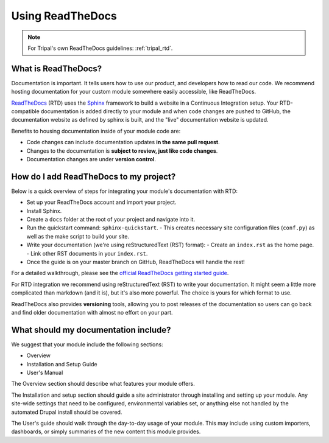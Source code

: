 Using ReadTheDocs
=================

.. note::

  For Tripal's own ReadTheDocs guidelines: :ref:`tripal_rtd`.


What is ReadTheDocs?
--------------------

Documentation is important. It tells users how to use our product, and developers how to read our code.  We recommend hosting documentation for your custom module somewhere easily accessible, like ReadTheDocs.

`ReadTheDocs <https://readthedocs.org/>`_ (RTD) uses the `Sphinx <http://www.sphinx-doc.org/en/master/>`_ framework to build a website in a Continuous Integration setup. Your RTD-compatible documentation is added directly to your module and when code changes are pushed to GitHub, the documentation website as defined by sphinx is built, and the "live" documentation website is updated.

Benefits to housing documentation inside of your module code are:

- Code changes can include documentation updates **in the same pull request**.
- Changes to the documentation is **subject to review, just like code changes**.
- Documentation changes are under **version control**.

How do I add ReadTheDocs to my project?
---------------------------------------
Below is a quick overview of steps for integrating your module's documentation with RTD:

- Set up your ReadTheDocs account and import your project.
- Install Sphinx.
- Create a ``docs`` folder at the root of your project and navigate into it.
- Run the quickstart command: ``sphinx-quickstart``.
  - This creates necessary site configuration files (``conf.py``) as well as the make script to build your site.
- Write your documentation (we're using reStructuredText (RST) format):
  - Create an ``index.rst`` as the home page.
  - Link other RST documents in your ``index.rst``.
- Once the guide is on your master branch on GitHub, ReadTheDocs will handle the rest!

For a detailed walkthrough, please see the `official ReadTheDocs getting started guide <https://docs.readthedocs.io/en/latest/getting_started.html>`_.

For RTD integration we recommend using reStructuredText (RST) to write your documentation. It might seem a little more complicated than markdown (and it is), but it's also more powerful.  The choice is yours for which format to use.

ReadTheDocs also provides **versioning** tools, allowing you to post releases of the documentation so users can go back and find older documentation with almost no effort on your part.

What should my documentation include?
-------------------------------------

We suggest that your module include the following sections:

- Overview
- Installation and Setup Guide
- User's Manual

The Overview section should describe what features your module offers.

The Installation and setup section should guide a site administrator through installing and setting up your module.  Any site-wide settings that need to be configured, environmental variables set, or anything else not handled by the automated Drupal install should be covered.

The User's guide should walk through the day-to-day usage of your module.  This may include using custom importers, dashboards, or simply summaries of the new content this module provides.
